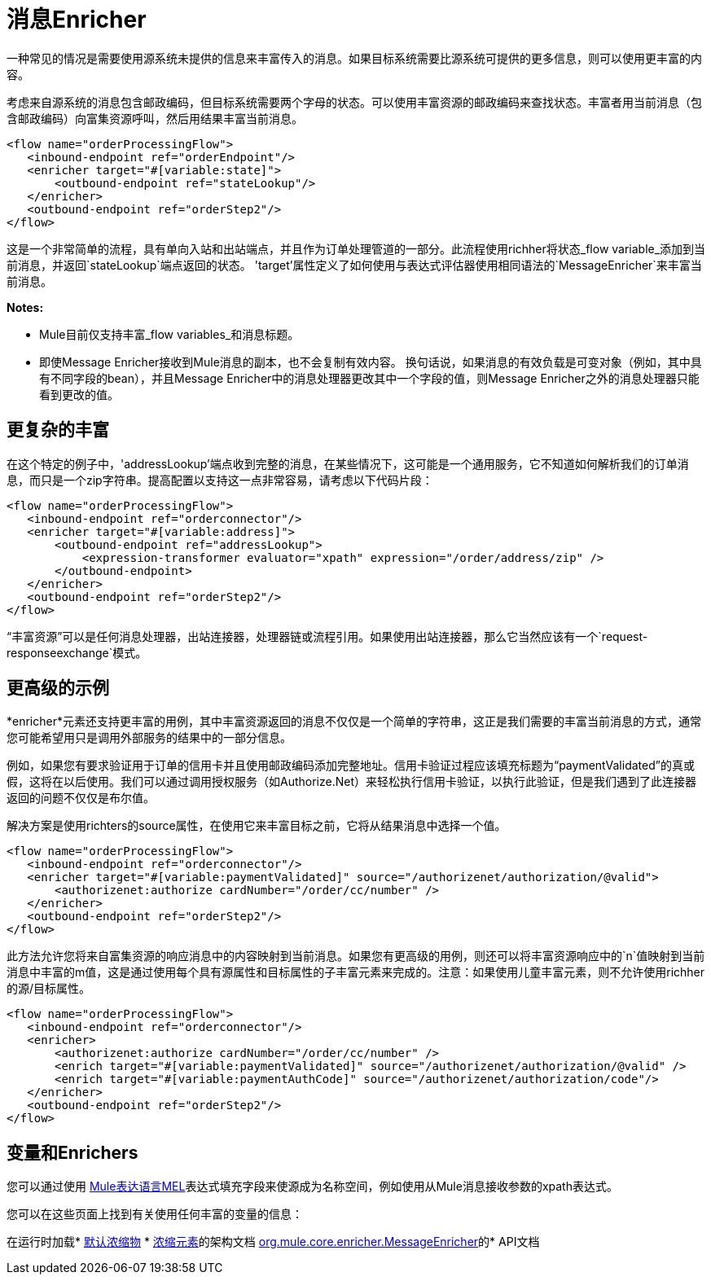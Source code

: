 = 消息Enricher
:keywords: studio, mule, esb, enrich, flow control

一种常见的情况是需要使用源系统未提供的信息来丰富传入的消息。如果目标系统需要比源系统可提供的更多信息，则可以使用更丰富的内容。

考虑来自源系统的消息包含邮政编码，但目标系统需要两个字母的状态。可以使用丰富资源的邮政编码来查找状态。丰富者用当前消息（包含邮政编码）向富集资源呼叫，然后用结果丰富当前消息。

[source, xml, linenums]
----
<flow name="orderProcessingFlow">
   <inbound-endpoint ref="orderEndpoint"/>
   <enricher target="#[variable:state]">
       <outbound-endpoint ref="stateLookup"/>
   </enricher>
   <outbound-endpoint ref="orderStep2"/>
</flow>
----

这是一个非常简单的流程，具有单向入站和出站端点，并且作为订单处理管道的一部分。此流程使用richher将状态_flow variable_添加到当前消息，并返回`stateLookup`端点返回的状态。 'target'属性定义了如何使用与表达式评估器使用相同语法的`MessageEnricher`来丰富当前消息。

*Notes:*

*  Mule目前仅支持丰富_flow variables_和消息标题。
* 即使Message Enricher接收到Mule消息的副本，也不会复制有效内容。
换句话说，如果消息的有效负载是可变对象（例如，其中具有不同字段的bean），并且Message Enricher中的消息处理器更改其中一个字段的值，则Message Enricher之外的消息处理器只能看到更改的值。

== 更复杂的丰富

在这个特定的例子中，'addressLookup'端点收到完整的消息，在某些情况下，这可能是一个通用服务，它不知道如何解析我们的订单消息，而只是一个zip字符串。提高配置以支持这一点非常容易，请考虑以下代码片段：

[source, xml, linenums]
----
<flow name="orderProcessingFlow">
   <inbound-endpoint ref="orderconnector"/>
   <enricher target="#[variable:address]">
       <outbound-endpoint ref="addressLookup">
           <expression-transformer evaluator="xpath" expression="/order/address/zip" />
       </outbound-endpoint>
   </enricher>
   <outbound-endpoint ref="orderStep2"/>
</flow>
----

“丰富资源”可以是任何消息处理器，出站连接器，处理器链或流程引用。如果使用出站连接器，那么它当然应该有一个`request-responseexchange`模式。

== 更高级的示例

*enricher*元素还支持更丰富的用例，其中丰富资源返回的消息不仅仅是一个简单的字符串，这正是我们需要的丰富当前消息的方式，通常您可能希望用只是调用外部服务的结果中的一部分信息。

例如，如果您有要求验证用于订单的信用卡并且使用邮政编码添加完整地址。信用卡验证过程应该填充标题为“paymentValidated”的真或假，这将在以后使用。我们可以通过调用授权服务（如Authorize.Net）来轻松执行信用卡验证，以执行此验证，但是我们遇到了此连接器返回的问题不仅仅是布尔值。

解决方案是使用richters的source属性，在使用它来丰富目标之前，它将从结果消息中选择一个值。

[source, xml, linenums]
----
<flow name="orderProcessingFlow">
   <inbound-endpoint ref="orderconnector"/>
   <enricher target="#[variable:paymentValidated]" source="/authorizenet/authorization/@valid">
       <authorizenet:authorize cardNumber="/order/cc/number" />
   </enricher>
   <outbound-endpoint ref="orderStep2"/>
</flow>
----

此方法允许您将来自富集资源的响应消息中的内容映射到当前消息。如果您有更高级的用例，则还可以将丰富资源响应中的`n`值映射到当前消息中丰富的m值，这是通过使用每个具有源属性和目标属性的子丰富元素来完成的。注意：如果使用儿童丰富元素，则不允许使用richher的源/目标属性。

[source, xml, linenums]
----
<flow name="orderProcessingFlow">
   <inbound-endpoint ref="orderconnector"/>
   <enricher>
       <authorizenet:authorize cardNumber="/order/cc/number" />
       <enrich target="#[variable:paymentValidated]" source="/authorizenet/authorization/@valid" />
       <enrich target="#[variable:paymentAuthCode]" source="/authorizenet/authorization/code"/>
   </enricher>
   <outbound-endpoint ref="orderStep2"/>
</flow>
----

== 变量和Enrichers

您可以通过使用 link:/mule-user-guide/v/3.7/mule-expression-language-mel[Mule表达语言MEL]表达式填充字段来使源成为名称空间，例如使用从Mule消息接收参数的xpath表达式。

您可以在这些页面上找到有关使用任何丰富的变量的信息：

在运行时加载*  link:/mule-user-guide/v/3.6/non-mel-expressions-configuration-reference[默认浓缩物]
*  http://www.mulesoft.org/docs/site/current/schemadocs/schemas/mule_xsd/elements/enricher.html[浓缩元素]的架构文档
http://www.mulesoft.org/docs/site/current/apidocs/org/mule/enricher/MessageEnricher.html[org.mule.core.enricher.MessageEnricher]的*  API文档
